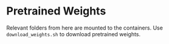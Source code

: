 * Pretrained Weights

Relevant folders from here are mounted to the containers. Use ~download_weights.sh~ to
download pretrained weights.
